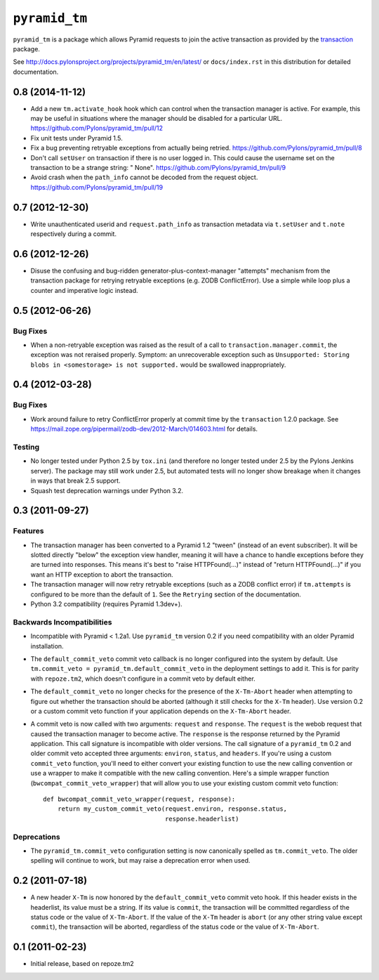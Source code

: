 ``pyramid_tm``
==============

``pyramid_tm`` is a package which allows Pyramid requests to join
the active transaction as provided by the `transaction
<http://pypi.python.org/pypi/transaction>`_ package.

See `http://docs.pylonsproject.org/projects/pyramid_tm/en/latest/
<http://docs.pylonsproject.org/projects/pyramid_tm/en/latest/>`_ 
or ``docs/index.rst`` in this distribution for detailed
documentation.


0.8 (2014-11-12)
----------------

- Add a new ``tm.activate_hook`` hook which can control when the
  transaction manager is active. For example, this may be useful in
  situations where the manager should be disabled for a particular URL.
  https://github.com/Pylons/pyramid_tm/pull/12

- Fix unit tests under Pyramid 1.5.

- Fix a bug preventing retryable exceptions from actually being retried.
  https://github.com/Pylons/pyramid_tm/pull/8

- Don't call ``setUser`` on transaction if there is no user logged in.
  This could cause the username set on the transaction to be a strange
  string: " None". https://github.com/Pylons/pyramid_tm/pull/9

- Avoid crash when the ``path_info`` cannot be decoded from the request
  object. https://github.com/Pylons/pyramid_tm/pull/19

0.7 (2012-12-30)
----------------

- Write unauthenticated userid and ``request.path_info`` as transaction
  metadata via ``t.setUser`` and ``t.note`` respectively during a commit.

0.6 (2012-12-26)
----------------

- Disuse the confusing and bug-ridden generator-plus-context-manager "attempts"
  mechanism from the transaction package for retrying retryable exceptions
  (e.g. ZODB ConflictError).  Use a simple while loop plus a counter and
  imperative logic instead.

0.5 (2012-06-26)
----------------

Bug Fixes
~~~~~~~~~

- When a non-retryable exception was raised as the result of a call to
  ``transaction.manager.commit``, the exception was not reraised properly.
  Symptom: an unrecoverable exception such as ``Unsupported: Storing blobs in
  <somestorage> is not supported.`` would be swallowed inappropriately.

0.4 (2012-03-28)
----------------

Bug Fixes
~~~~~~~~~

- Work around failure to retry ConflictError properly at commit time by the
  ``transaction`` 1.2.0 package.  See
  https://mail.zope.org/pipermail/zodb-dev/2012-March/014603.html for
  details.

Testing
~~~~~~~

- No longer tested under Python 2.5 by ``tox.ini`` (and therefore no longer
  tested under 2.5 by the Pylons Jenkins server).  The package may still work
  under 2.5, but automated tests will no longer show breakage when it changes
  in ways that break 2.5 support.

- Squash test deprecation warnings under Python 3.2.

0.3 (2011-09-27)
----------------

Features
~~~~~~~~

- The transaction manager has been converted to a Pyramid 1.2 "tween"
  (instead of an event subscriber).  It will be slotted directly "below" the
  exception view handler, meaning it will have a chance to handle exceptions
  before they are turned into responses.  This means it's best to "raise
  HTTPFound(...)" instead of "return HTTPFound(...)" if you want an HTTP
  exception to abort the transaction.

- The transaction manager will now retry retryable exceptions (such as a ZODB
  conflict error) if ``tm.attempts`` is configured to be more than the
  default of ``1``.  See the ``Retrying`` section of the documentation.

- Python 3.2 compatibility (requires Pyramid 1.3dev+).

Backwards Incompatibilities
~~~~~~~~~~~~~~~~~~~~~~~~~~~

- Incompatible with Pyramid < 1.2a1.  Use ``pyramid_tm`` version 0.2 if you
  need compatibility with an older Pyramid installation.

- The ``default_commit_veto`` commit veto callback is no longer configured
  into the system by default.  Use ``tm.commit_veto =
  pyramid_tm.default_commit_veto`` in the deployment settings to add it.
  This is for parity with ``repoze.tm2``, which doesn't configure in a commit
  veto by default either.

- The ``default_commit_veto`` no longer checks for the presence of the
  ``X-Tm-Abort`` header when attempting to figure out whether the transaction
  should be aborted (although it still checks for the ``X-Tm`` header).  Use
  version 0.2 or a custom commit veto function if your application depends on
  the ``X-Tm-Abort`` header.

- A commit veto is now called with two arguments: ``request`` and
  ``response``.  The ``request`` is the webob request that caused the
  transaction manager to become active.  The ``response`` is the response
  returned by the Pyramid application.  This call signature is incompatible
  with older versions.  The call signature of a ``pyramid_tm`` 0.2 and older
  commit veto accepted three arguments: ``environ``, ``status``, and
  ``headers``.  If you're using a custom ``commit_veto`` function, you'll
  need to either convert your existing function to use the new calling
  convention or use a wrapper to make it compatible with the new calling
  convention.  Here's a simple wrapper function
  (``bwcompat_commit_veto_wrapper``) that will allow you to use your existing
  custom commit veto function::

     def bwcompat_commit_veto_wrapper(request, response):
         return my_custom_commit_veto(request.environ, response.status, 
                                      response.headerlist)

Deprecations
~~~~~~~~~~~~

- The ``pyramid_tm.commit_veto`` configuration setting is now canonically
  spelled as ``tm.commit_veto``.  The older spelling will continue to work,
  but may raise a deprecation error when used.

0.2 (2011-07-18)
----------------

- A new header ``X-Tm`` is now honored by the ``default_commit_veto`` commit
  veto hook. If this header exists in the headerlist, its value must be a
  string. If its value is ``commit``, the transaction will be committed
  regardless of the status code or the value of ``X-Tm-Abort``. If the value
  of the ``X-Tm`` header is ``abort`` (or any other string value except
  ``commit``), the transaction will be aborted, regardless of the status code
  or the value of ``X-Tm-Abort``.

0.1 (2011-02-23)
----------------

- Initial release, based on repoze.tm2



